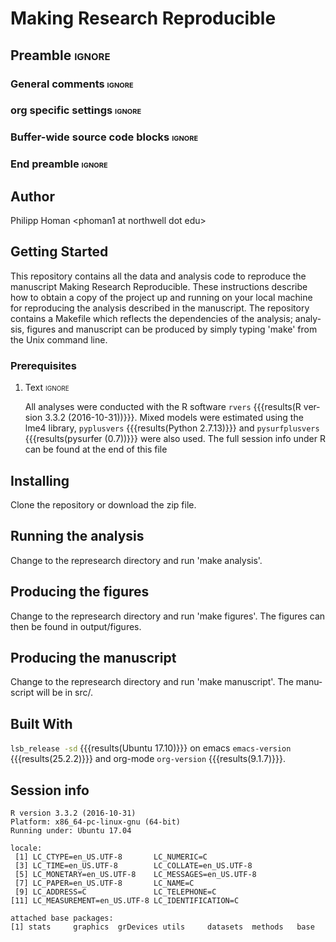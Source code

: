 * Making Research Reproducible  
** Preamble                                                     :ignore:
*** General comments                                                 :ignore:
# ----------------------------------------------------------------------
# README.org
#
# created on Wed Oct 10 16:35:39 2018
# Philipp Homan, <phoman1 at northwell dot edu>
# ----------------------------------------------------------------------
*** org specific settings                                            :ignore:
# ----------------------------------------------------------------------
#+OPTIONS: email:nil toc:nil num:nil author:nil date:t tex:t
#+STARTUP: align fold
#+SEQ_TODO: TODO(t) | DONE(d)
#+TAGS: figure(f) check(c) noexport(n) ignore(i)
#+LANGUAGE: en
#+EXCLUDE_TAGS: noexport TODO
#+DATE: {{{time(%Y-%m-%d %H:%M)}}}
# ----------------------------------------------------------------------
*** Buffer-wide source code blocks                                   :ignore:
# ----------------------------------------------------------------------
# Set elisp variables need for nice formatting We want no new lines in
# inline results and a paragraph size of 80 characters Important: this
# has to be evaluated witch C-c C-c in order to work in the current
# buffer
#+BEGIN_SRC emacs-lisp :exports none :results silent

; set timestamp format
;(setq org-export-date-timestamp-format "%ft%t%z")
(require 'org-wc)
(flyspell-mode t)
(synosaurus-mode t)
(auto-complete-mode t)
(linum-mode t)
(whitespace-mode t)
(setq org-babel-inline-result-wrap "%s")
(setq org-export-with-broken-links "mark")
(setq fill-column 72)
(setq whitespace-line-column 72)
;(setq org-latex-caption-above '(table image))
(setq org-latex-caption-above nil)
(org-toggle-link-display)
; don't remove logfiles at export
(setq org-latex-remove-logfiles nil)

; keybindings
; (global-set-key (kbd "<f7> c") "#+CAPTION: ")
(defun setfillcolumn72 ()
	(interactive)
	(setq fill-column 72)
)

(defun setfillcolumn42 ()
	(interactive)
	(setq fill-column 42)
)
(define-key org-mode-map (kbd "C-c #") "#+CAPTION: ")
(define-key org-mode-map (kbd "C-c f c 4 2") 'setfillcolumn42)
(define-key org-mode-map (kbd "C-c f c 7 2") 'setfillcolumn72)

(setq org-odt-category-map-alist
	 '(("__figure__" "*figure*" "value" "figure" org-odt--enumerable-image-p)))

; let ess not ask for starting directory
(setq ess-ask-for-ess-directory nil)

;(setq org-latex-pdf-process '("latexmk -pdflatex='xelatex
;-output-directory=../output/tex/ -interaction nonstopmode' -pdf
;-bibtex -f %f"))

;(setq org-latex-pdf-process '("latexmk -pdf 
;	-pdflatex='xelatex -shell-escape -interaction nonstopmode' -bibtex -f %f "))
(setq org-latex-pdf-process '("latexmk -pdflatex='xelatex -interaction nonstopmode' -shell-escape -pdf -bibtex -f %f"))

(setq org-latex-logfiles-extensions 
	 (quote("bcf" "blg" "fdb_latexmk" "fls" 
	 "figlist" "idx" "log" "nav" "out" "ptc" 
	 "run.xml" "snm" "toc" "vrb" "xdv")))

(add-to-list 'org-structure-template-alist
 '("ca" "#+CAPTION: "))

(add-to-list 'org-structure-template-alist
 '("he" "#+LATEX_HEADER: "))

(add-to-list 'org-structure-template-alist
 '("dc" "src_R[:session]{}"))

(add-to-list 'org-structure-template-alist
 '("sr" "#+HEADER: :exports none
,#+begin_src R :colnames yes :results silent :session\n")) 

(add-to-list 'org-structure-template-alist
 '("er" "#+END_SRC"))

 #+END_SRC
 # ----------------------------------------------------------------------
 # End preamble
 # ----------------------------------------------------------------------
 # Start with doublespacing 
 \doublespacing
 \clearpage

*** End preamble                                               :ignore:
# ----------------------------------------------------------------------
** Code                                                :noexport:ignore:
#+BEGIN_SRC R :exports none :results silent :session
# set variables
#+END_SRC

** Author
Philipp Homan <phoman1 at northwell dot edu>

** Getting Started
This repository contains all the data and analysis code to reproduce the
manuscript Making Research Reproducible. These instructions describe how to obtain a copy
of the project up and running on your local machine for reproducing the
analysis described in the manuscript. The repository contains a Makefile
which reflects the dependencies of the analysis; analysis, figures and
manuscript can be produced by simply typing 'make' from the Unix command
line.
 
*** Prerequisites
**** Code                                             :noexport:ignore:
#+BEGIN_SRC R :exports none :results silent :session
# R version
rvers <- version$version.string

# Python version
# pyvers <- system("python --version")
# pysurfvers <- system("pip freeze | grep pysurf")
#pyvers <- "2.7.13"
#pysurfvers <- "0.7"
pyplusvers <- system("pyv=$(python -V 2>&1); echo $pyv", intern=TRUE)
pysurfplusvers <- system("pip list | grep pysurf", intern=TRUE)
sessInfo <- sessionInfo()
#+END_SRC

**** Text                                                      :ignore:
All analyses were conducted with the R software src_R[:session]{rvers}
{{{results(R version 3.3.2 (2016-10-31))}}}. Mixed models were estimated
using the lme4 library, src_R[:session]{pyplusvers} {{{results(Python
2.7.13)}}} and src_R[:session]{pysurfplusvers} {{{results(pysurfer
(0.7))}}} were also used. The full session info under R can be found at
the end of this file

** Installing
Clone the repository or download the zip file.

** Running the analysis
Change to the represearch directory and run 'make analysis'.

** Producing the figures
Change to the represearch directory and run 'make figures'. The figures can then
be found in output/figures.

** Producing the manuscript
Change to the represearch directory and run 'make manuscript'. The manuscript
will be in src/.

** Built With
src_bash{lsb_release -sd} {{{results(Ubuntu 17.10)}}} on emacs
src_elisp{emacs-version} {{{results(25.2.2)}}} and org-mode
src_elisp{org-version} {{{results(9.1.7)}}}.

** Session info
#+BEGIN_SRC R :results output :exports results 
sessionInfo()
#+END_SRC

#+RESULTS:
#+begin_example
R version 3.3.2 (2016-10-31)
Platform: x86_64-pc-linux-gnu (64-bit)
Running under: Ubuntu 17.04

locale:
 [1] LC_CTYPE=en_US.UTF-8       LC_NUMERIC=C              
 [3] LC_TIME=en_US.UTF-8        LC_COLLATE=en_US.UTF-8    
 [5] LC_MONETARY=en_US.UTF-8    LC_MESSAGES=en_US.UTF-8   
 [7] LC_PAPER=en_US.UTF-8       LC_NAME=C                 
 [9] LC_ADDRESS=C               LC_TELEPHONE=C            
[11] LC_MEASUREMENT=en_US.UTF-8 LC_IDENTIFICATION=C       

attached base packages:
[1] stats     graphics  grDevices utils     datasets  methods   base     
#+end_example
